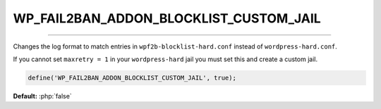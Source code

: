 .. _WP_FAIL2BAN_ADDON_BLOCKLIST_CUSTOM_JAIL:

.. role:: php(code)
  :language: php

WP_FAIL2BAN_ADDON_BLOCKLIST_CUSTOM_JAIL
---------------------------------------

.. versionadded:: 1.0.0

----

Changes the log format to match entries in ``wpf2b-blocklist-hard.conf`` instead of ``wordpress-hard.conf``.

If you cannot set ``maxretry = 1`` in your ``wordpress-hard`` jail you must set this and create a custom jail.

.. code-block:: php

  define('WP_FAIL2BAN_ADDON_BLOCKLIST_CUSTOM_JAIL', true);

**Default:** :php:`false`

.. seealso::
  :ref:`configuration__fail2ban__custom_jail`
